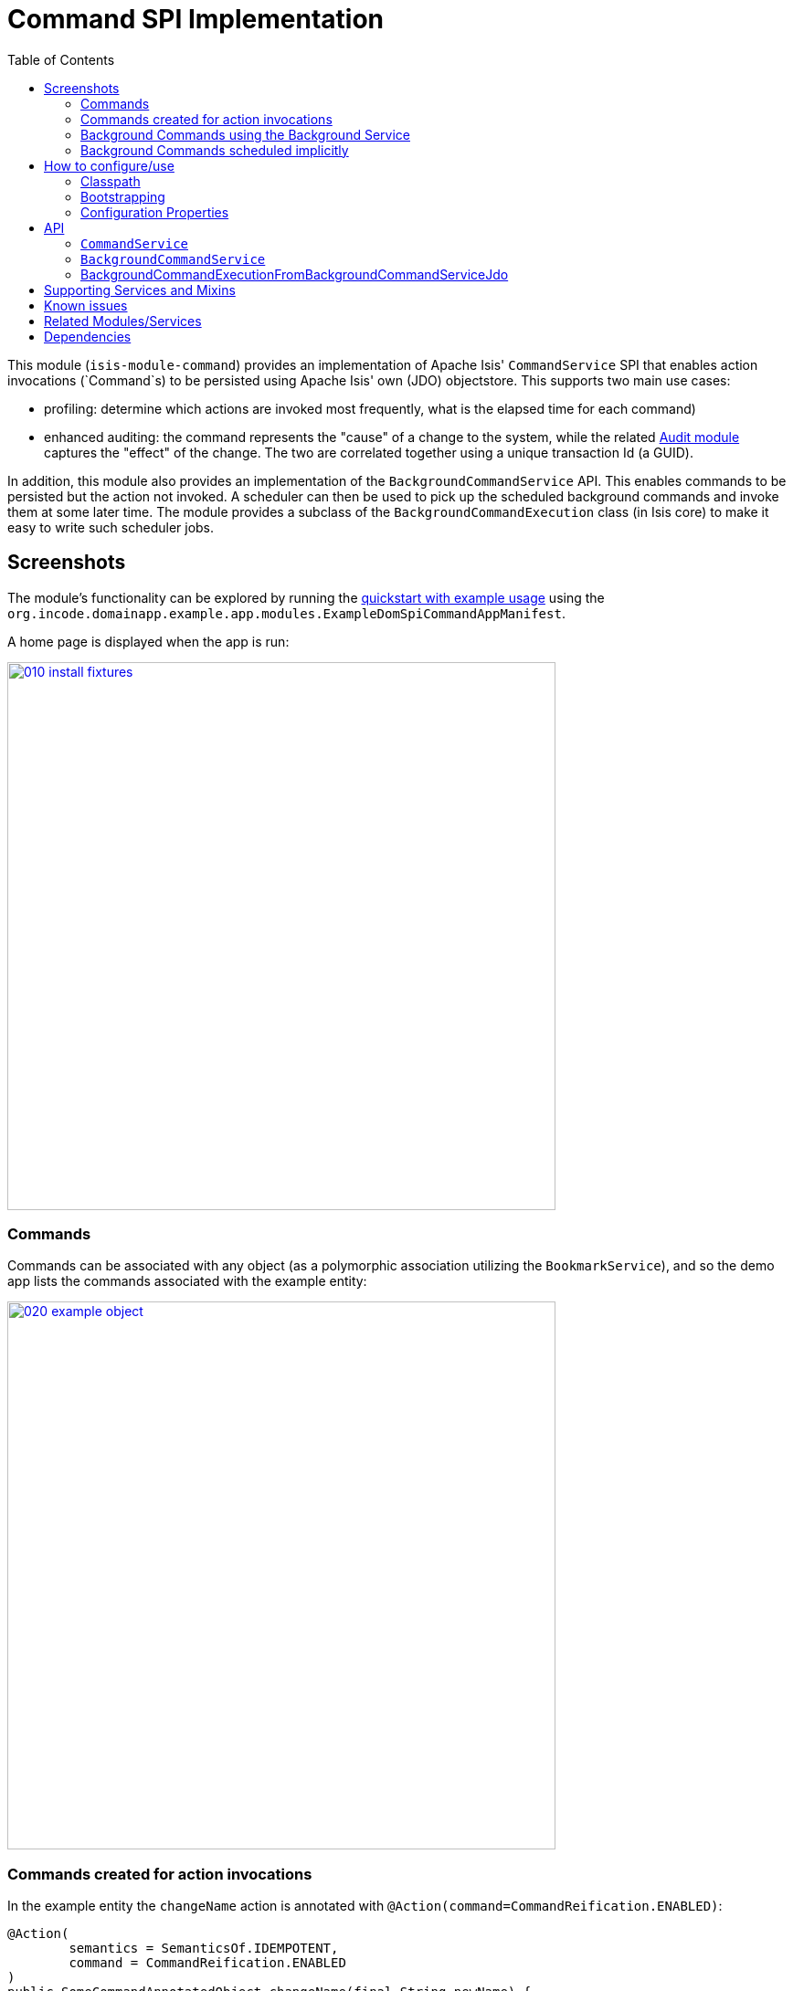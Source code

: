 [[spi-command]]
= Command SPI Implementation
:_basedir: ../../../
:_imagesdir: images/
:generate_pdf:
:toc:

This module (`isis-module-command`) provides an implementation of Apache Isis' `CommandService` SPI that enables action invocations (`Command`s) to be persisted using Apache Isis' own (JDO) objectstore.
This supports two main use cases:

* profiling: determine which actions are invoked most frequently, what is the elapsed time for each command)

* enhanced auditing: the command represents the "cause" of a change to the system, while the related xref:../audit/spi-audit.adoc#[Audit module] captures the "effect" of the change.
The two are correlated together using a unique transaction Id (a GUID).

In addition, this module also provides an implementation of the `BackgroundCommandService` API.
This enables commands to be persisted but the action not invoked.
A scheduler can then be used to pick up the scheduled background commands and invoke them at some later time.
The module provides a subclass of the `BackgroundCommandExecution` class (in Isis core) to make it easy to write such scheduler jobs.



== Screenshots

The module's functionality can be explored by running the xref:../../../quickstart/quickstart-with-example-usage.adoc#[quickstart with example usage] using the `org.incode.domainapp.example.app.modules.ExampleDomSpiCommandAppManifest`.

A home page is displayed when the app is run:

image::{_imagesdir}010-install-fixtures.png[width="600px",link="{_imagesdir}010-install-fixtures.png"]



=== Commands

Commands can be associated with any object (as a polymorphic association utilizing the `BookmarkService`), and so the demo app lists the commands associated with the example entity:

image::{_imagesdir}020-example-object.png[width="600px",link="{_imagesdir}020-example-object.png"]




=== Commands created for action invocations

In the example entity the `changeName` action is annotated with `@Action(command=CommandReification.ENABLED)`:

[source,java]
----
@Action(
        semantics = SemanticsOf.IDEMPOTENT,
        command = CommandReification.ENABLED
)
public SomeCommandAnnotatedObject changeName(final String newName) {
    setName(newName);
    return this;
}
----

which means that when the `changeName` action is invoked with some argument:

image::{_imagesdir}040-change-name-prompt.png[width="600px",link="{_imagesdir}040-change-name-prompt.png"]



then a command object is created:

image::{_imagesdir}050-change-name-result.png[width="600px",link="{_imagesdir}050-change-name-result.png"]


identifying the action, captures the target and action arguments, also timings and user:

image::{_imagesdir}060-change-name-command-persisted.png[width="600px",link="{_imagesdir}060-change-name-command-persisted.png"]


[NOTE]
====
The remaining screenshots below *do* demonstrate (some of) the functionality of this module, but are out of date in that they are taken from the original isisaddons/incodehq module (prior to being amalgamated into the incode-platform).
====



=== Background Commands using the Background Service

Commands are also the basis for Isis' support of background commands.
The usual way to accomplish this is to call Apache Isis' `BackgroundService`:

[source,java]
----
@Action(
        semantics = SemanticsOf.IDEMPOTENT,
        command = CommandReification.ENABLED
)
@ActionLayout(
        named = "Schedule"
)
public void changeNameExplicitlyInBackground(
        @ParameterLayout(named = "New name")
        final String newName) {
    backgroundService.execute(this).changeName(newName);
}
----

In the screenshots below the action (labelled "Schedule" in the UI) is called with arguments:

image::{_imagesdir}080-schedule-prompt.png[width="600px",link="{_imagesdir}080-schedule-prompt.png"]



This results in _two_ persisted commands, a foreground command and a background command:

image::{_imagesdir}110-schedule-commands.png[width="600px",link="{_imagesdir}110-schedule-commands.png"]


The foreground command has been executed:

image::{_imagesdir}130-schedule-foreground-command-with-background-command.png[width="600px",link="{_imagesdir}130-schedule-foreground-command-with-background-command.png"]


The background command has not (yet):

image::{_imagesdir}140-schedule-background-command-not-yet-run.png[width="600px",link="{_imagesdir}140-schedule-background-command-not-yet-run.png"]


The background command can then be invoked through a separate process, for example using a Quartz Scheduler.
The module provides the `BackgroundCommandExecutionFromBackgroundCommandServiceJdo` class which can be executed periodically to process any queued background commands; more information below.


=== Background Commands scheduled implicitly

The other way to create background commands is implicitly, using `@Action(commandExecuteIn=CommandExecuteIn.BACKGROUND)`:

[source,java]
----
@Action(
        semantics = SemanticsOf.IDEMPOTENT,
        command = CommandReification.ENABLED,
        commandExecuteIn = CommandExecuteIn.BACKGROUND
)
@ActionLayout(
        named = "Schedule implicitly"
)
public SomeCommandAnnotatedObject changeNameImplicitlyInBackground(
        @ParameterLayout(named = "New name")
        final String newName) {
    setName(newName);
    return this;
}
----

If invoked Apache Isis will gather the arguments as usual:

image::{_imagesdir}160-schedule-implicitly-args.png[width="600px",link="{_imagesdir}160-schedule-implicitly-args.png"]


but then does _not_ invoke the action, but instead creates the and returns the persisted background command:

image::{_imagesdir}170-schedule-implicitly-direct-to-results.png[width="600px",link="{_imagesdir}170-schedule-implicitly-direct-to-results.png"]



As the screenshot below shows, with this approach only a single background command is created (no foreground command at all):

image::{_imagesdir}180-schedule-implicitly-only-one-command.png[width="600px",link="{_imagesdir}180-schedule-implicitly-only-one-command.png"]




== How to configure/use

=== Classpath

Update your classpath by adding this dependency in your dom project's `pom.xml`:

[source,xml]
----
<dependency>
    <groupId>org.isisaddons.module.command</groupId>
    <artifactId>isis-module-command-dom</artifactId>
    <version>1.15.1.1</version>
</dependency>
----

Check for later releases by searching http://search.maven.org/#search|ga|1|isis-module-command-dom[Maven Central Repo].

For instructions on how to use the latest `-SNAPSHOT`, see the xref:../../../pages/contributors-guide.adoc#[contributors guide].



=== Bootstrapping

In the `AppManifest`, update its `getModules()` method, eg:

[source,java]
----
@Override
public List<Class<?>> getModules() {
    return Arrays.asList(
            ...
            org.isisaddons.module.command.CommandModule.class,
    );
}
----



=== Configuration Properties

For commands to be created when actions are invoked, some configuration is required.
This can be either on a case-by-case basis, or globally:

* by default no action is treated as being a command unless it has explicitly annotated using `@Action(command=CommandReification.ENABLED)`.
This is the option used in the example app described above.

* alternatively, commands can be globally enabled by adding a key to `isis.properties`: +
+
[source,ini]
----
isis.services.command.actions=all
----
+
This will create commands even for query-only (`@ActionSemantics(Of.SAFE)`) actions.
If these are to be excluded, then use: +
+
[source,ini]
----
isis.services.command.actions=ignoreQueryOnly
----

An individual action can then be explicitly excluded from having a persisted command using `@Action(command=CommandReification.DISABLED)`.




== API

This module implements two service APIs, `CommandService` and `BackgroundCommandService`.
It also provides the `BackgroundCommandExecutionFromBackgroundCommandServiceJdo` to retrieve background commands for a scheduler to execute.

=== `CommandService`

The `CommandService` defines the following API:

[source,java]
----
public interface CommandService {
    Command create();

    void startTransaction(
        final Command command,
        final UUID transactionId);

    void complete(
        final Command command);

    boolean persistIfPossible(
        final Command command);
}
----

Isis will call this service (if available) to create an instance of (the module's implementation of) `Command` and to indicate when the transaction wrapping the action is starting and completing.


=== `BackgroundCommandService`

The `BackgroundCommandService` defines the following API:

[source,java]
----
public interface BackgroundCommandService {
    void schedule(
        final ActionInvocationMemento aim,
        final Command command,
        final String targetClassName,
        final String targetActionName,
        final String targetArgs);
}
----

The implementation is responsible for persisting the command such that it can be executed asynchronously.


=== BackgroundCommandExecutionFromBackgroundCommandServiceJdo

The `BackgroundCommandExecutionFromBackgroundCommandServiceJdo` utility class ultimately extends from Isis Core's `AbstractIsisSessionTemplate`, responsible for setting up an Isis session and obtaining commands.

The xref:../../ext/quartz/ext-quartz.adoc#[quartz extension] module can be configured to run a job that uses this utility class.


== Supporting Services and Mixins

As well as the `CommandService` and `BackgroundCommandService` implementations, the module also a number of other domain services/mixins.
These include:

* `CommandServiceJdoRepository` provides the ability to search for persisted (foreground) `Command`s.
None of its actions are visible in the user interface (they are all `@Programmatic`) and so this service is automatically registered.

* In 1.8.x, the `CommandServiceMenu` provides actions to search for `Command`s, underneath an 'Activity' menu on the secondary menu bar.

* `BackgroundCommandServiceJdoRepository` provides the ability to search for persisted (background) `Command`s.
None of its actions are visible in the user interface (they are all `@Programmatic`) and so this service is automatically registered.

* `HasTransactionId_command` mixin provides the `command` action to the `HasTransactionId` interface.
This will therefore display all commands that occurred in a given transaction, in other words whenever a command, or also (if configured) a published event or an audit entry is displayed.

* `CommandJdo_childCommands` mixin provides the `childCommands` contributed collection, while `CommandJdo_siblingCommands` mixin provides the `siblingCommands` contributed collection

In addition, the `T_backgroundCommands` abstract mixin can be used to contribute a `backgroundCommands` collection to any object that can be used as the target of a command, returning the 30 most recent background commands.
For example:

[source,java]
----
@Mixin
public class SomeObject_backgroundCommands extends T_backgroundCommands<SomeObject> {
    public SomeObject_backgroundCommands(final SomeObject someObject) {
        super(domainObject);
    }
}
----

where `SomeObject` is the class of the target domain class.

(As of 1.8.x and later) these various services are automatically registered, meaning that any UI functionality they provide will appear in the user interface.
If this is not required, then either use security permissions or write a vetoing subscriber on the event bus to hide this functionality, eg:

[source,java]
----
@DomainService(nature = NatureOfService.DOMAIN)
public class HideIsisAddonsAuditingFunctionality extends AbstractSubscriber {
    @Programmatic @Subscribe
    public void on(final CommandModule.ActionDomainEvent<?> event) { event.hide(); }
}
----




== Known issues

None known at this time.




== Related Modules/Services

As well as defining the `CommandService` and `BackgroundCommandService` APIs, Isis' applib defines several other closely related services.
Implementations of these services are referenced by the http://www.isisaddons.org[Isis Add-ons] website.

The `AuditingService3` service enables audit entries to be persisted for any change to any object.
The command can be thought of as the "cause" of a change, the audit entries as the "effect".

The `PublishingService` is another optional service that allows an event to be published when either an object has changed or an actions has been invoked.
There are some similarities between publishing to auditing, but the publishing service's primary use case is to enable inter-system co-ordination (in DDD terminology, between bounded contexts).

If the all these services are configured - such that commands, audit entries and published events are all persisted, then the `transactionId` that is common to all enables seamless navigation between each.
(This is implemented through contributed actions/properties/collections; `Command` implements the `HasTransactionId` interface in Isis' applib, and it is this interface that each module has services that contribute to).


== Dependencies

Maven can report modules dependencies using:

[source,bash]
----
mvn dependency:list -o -pl modules/spi/command/impl -D excludeTransitive=true
----

which, excluding Apache Isis itself, returns no direct compile/runtime dependencies.


